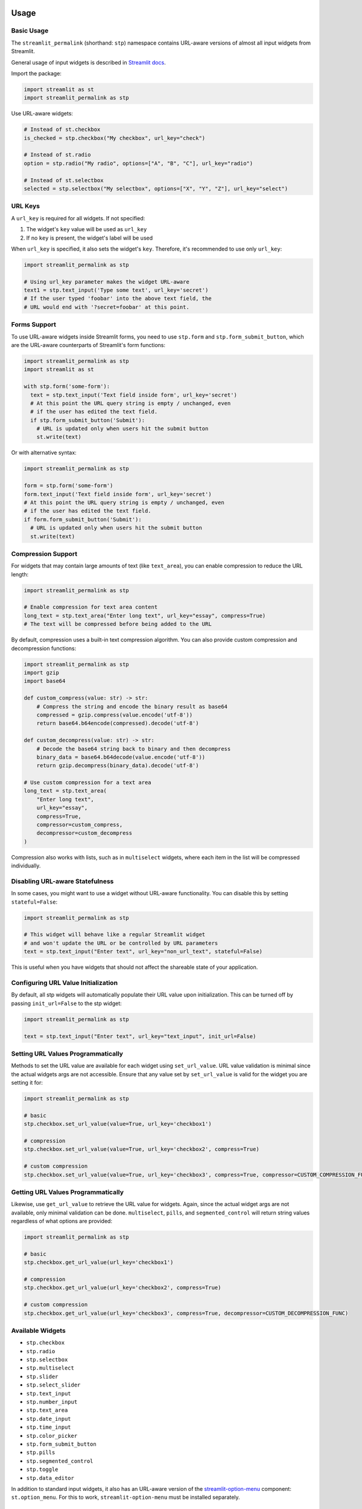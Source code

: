 Usage
=====

Basic Usage
----------

The ``streamlit_permalink`` (shorthand: ``stp``) namespace contains URL-aware versions of almost all input widgets from Streamlit. 

General usage of input widgets is described in `Streamlit docs <https://docs.streamlit.io/library/api-reference/widgets>`_.

Import the package:

.. code-block:: python

   import streamlit as st
   import streamlit_permalink as stp

Use URL-aware widgets:

.. code-block:: python

   # Instead of st.checkbox
   is_checked = stp.checkbox("My checkbox", url_key="check")

   # Instead of st.radio
   option = stp.radio("My radio", options=["A", "B", "C"], url_key="radio")

   # Instead of st.selectbox
   selected = stp.selectbox("My selectbox", options=["X", "Y", "Z"], url_key="select")

URL Keys
--------

A ``url_key`` is required for all widgets. If not specified:

1. The widget's ``key`` value will be used as ``url_key``
2. If no ``key`` is present, the widget's label will be used

When ``url_key`` is specified, it also sets the widget's ``key``. Therefore, it's recommended to use only ``url_key``:

.. code-block:: python

   import streamlit_permalink as stp

   # Using url_key parameter makes the widget URL-aware
   text1 = stp.text_input('Type some text', url_key='secret')
   # If the user typed 'foobar' into the above text field, the
   # URL would end with '?secret=foobar' at this point.

Forms Support
------------

To use URL-aware widgets inside Streamlit forms, you need to use ``stp.form`` and ``stp.form_submit_button``, which are the URL-aware counterparts of Streamlit's form functions:

.. code-block:: python

   import streamlit_permalink as stp
   import streamlit as st

   with stp.form('some-form'):
     text = stp.text_input('Text field inside form', url_key='secret')
     # At this point the URL query string is empty / unchanged, even
     # if the user has edited the text field.
     if stp.form_submit_button('Submit'):
       # URL is updated only when users hit the submit button
       st.write(text)

Or with alternative syntax:

.. code-block:: python

   import streamlit_permalink as stp

   form = stp.form('some-form')
   form.text_input('Text field inside form', url_key='secret')
   # At this point the URL query string is empty / unchanged, even
   # if the user has edited the text field.
   if form.form_submit_button('Submit'):
     # URL is updated only when users hit the submit button
     st.write(text)

Compression Support
------------------

For widgets that may contain large amounts of text (like ``text_area``), you can enable compression to reduce the URL length:

.. code-block:: python

   import streamlit_permalink as stp

   # Enable compression for text area content
   long_text = stp.text_area("Enter long text", url_key="essay", compress=True)
   # The text will be compressed before being added to the URL

By default, compression uses a built-in text compression algorithm. You can also provide custom compression and decompression functions:

.. code-block:: python

   import streamlit_permalink as stp
   import gzip
   import base64

   def custom_compress(value: str) -> str:
       # Compress the string and encode the binary result as base64
       compressed = gzip.compress(value.encode('utf-8'))
       return base64.b64encode(compressed).decode('utf-8')

   def custom_decompress(value: str) -> str:
       # Decode the base64 string back to binary and then decompress
       binary_data = base64.b64decode(value.encode('utf-8'))
       return gzip.decompress(binary_data).decode('utf-8')

   # Use custom compression for a text area
   long_text = stp.text_area(
       "Enter long text", 
       url_key="essay", 
       compress=True,
       compressor=custom_compress,
       decompressor=custom_decompress
   )

Compression also works with lists, such as in ``multiselect`` widgets, where each item in the list will be compressed individually.

Disabling URL-aware Statefulness
-------------------------------

In some cases, you might want to use a widget without URL-aware functionality. You can disable this by setting ``stateful=False``:

.. code-block:: python

   import streamlit_permalink as stp

   # This widget will behave like a regular Streamlit widget
   # and won't update the URL or be controlled by URL parameters
   text = stp.text_input("Enter text", url_key="non_url_text", stateful=False)

This is useful when you have widgets that should not affect the shareable state of your application.

Configuring URL Value Initialization
----------------------------------

By default, all stp widgets will automatically populate their URL value upon initialization. This can be turned off by passing ``init_url=False`` to the stp widget:

.. code-block:: python

   import streamlit_permalink as stp

   text = stp.text_input("Enter text", url_key="text_input", init_url=False)

Setting URL Values Programmatically
---------------------------------

Methods to set the URL value are available for each widget using ``set_url_value``. URL value validation is minimal since the actual widgets args are not accessible. Ensure that any value set by ``set_url_value`` is valid for the widget you are setting it for:

.. code-block:: python

   import streamlit_permalink as stp

   # basic
   stp.checkbox.set_url_value(value=True, url_key='checkbox1')

   # compression
   stp.checkbox.set_url_value(value=True, url_key='checkbox2', compress=True)

   # custom compression
   stp.checkbox.set_url_value(value=True, url_key='checkbox3', compress=True, compressor=CUSTOM_COMPRESSION_FUNC)

Getting URL Values Programmatically
---------------------------------

Likewise, use ``get_url_value`` to retrieve the URL value for widgets. Again, since the actual widget args are not available, only minimal validation can be done. ``multiselect``, ``pills``, and ``segmented_control`` will return string values regardless of what options are provided:

.. code-block:: python

   import streamlit_permalink as stp

   # basic
   stp.checkbox.get_url_value(url_key='checkbox1')

   # compression
   stp.checkbox.get_url_value(url_key='checkbox2', compress=True)

   # custom compression
   stp.checkbox.get_url_value(url_key='checkbox3', compress=True, decompressor=CUSTOM_DECOMPRESSION_FUNC)

Available Widgets
----------------

* ``stp.checkbox``
* ``stp.radio``
* ``stp.selectbox``
* ``stp.multiselect``
* ``stp.slider``
* ``stp.select_slider``
* ``stp.text_input``
* ``stp.number_input``
* ``stp.text_area``
* ``stp.date_input``
* ``stp.time_input``
* ``stp.color_picker``
* ``stp.form_submit_button``
* ``stp.pills``
* ``stp.segmented_control``
* ``stp.toggle``
* ``stp.data_editor``

In addition to standard input widgets, it also has an URL-aware version of the `streamlit-option-menu <https://github.com/victoryhb/streamlit-option-menu>`_ component: ``st.option_menu``. For this to work, ``streamlit-option-menu`` must be installed separately.


Best Practices
=============

This page contains best practices and recommendations for using streamlit-permalink effectively.

Avoid Using st.stop()
--------------------

Using ``st.stop()`` in your Streamlit apps can cause desynchronization issues with URL parameters. 
When ``st.stop()`` is called, it can sometimes cause widgets to desynch from their url values.

**Problem:**

.. code-block:: python

   import streamlit as st
   import streamlit_permalink as stp
   
   user_input = stp.text_input("Enter something", url_key="input")
   
   if not user_input:
       st.warning("Please enter a value")
       st.stop()  # This can cause URL sync issues!
   
   # The code below may not execute, preventing URL sync
   st.write(f"You entered: {user_input}")

**Recommended approach:**

Instead of using ``st.stop()``, use conditional statements to control the flow of your application:

.. code-block:: python

   import streamlit as st
   import streamlit_permalink as stp
   
   user_input = stp.text_input("Enter something", url_key="input")
   
   if not user_input:
       st.warning("Please enter a value")
   else:
       st.write(f"You entered: {user_input}")